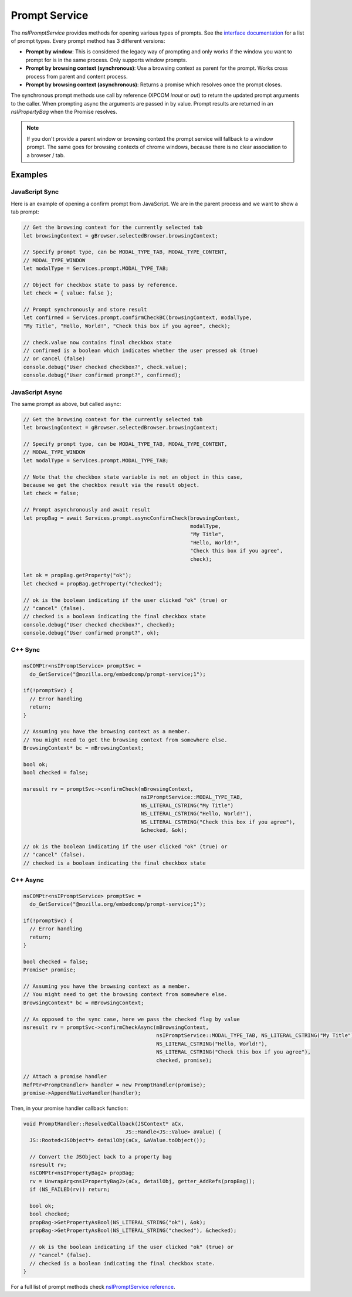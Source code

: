 ==============
Prompt Service
==============

The `nsIPromptService` provides methods for opening various types of prompts.
See the `interface documentation <nsIPromptService-reference.html>`_ for a list
of prompt types.
Every prompt method has 3 different versions:

- **Prompt by window**:
  This is considered the legacy way of prompting and only works if the window
  you want to prompt for is in the same process.
  Only supports window prompts.

- **Prompt by browsing context (synchronous)**:
  Use a browsing context as parent for the prompt. Works cross process from
  parent and content process.

- **Prompt by browsing context (asynchronous)**:
  Returns a promise which resolves once the prompt closes.


The synchronous prompt methods use call by reference (XPCOM `inout` or `out`) to
return the updated prompt arguments to the caller.
When prompting async the arguments are passed in by value. Prompt results are
returned in an `nsIPropertyBag` when the Promise resolves.


.. note::
    If you don't provide a parent window or browsing context the prompt service
    will fallback to a window prompt.
    The same goes for browsing contexts of chrome windows, because there is no
    clear association to a browser / tab.


Examples
--------

JavaScript Sync
~~~~~~~~~~~~~~~

Here is an example of opening a confirm prompt from JavaScript. We are in the
parent process and we want to show a tab prompt:

.. code-block:: javascript

    // Get the browsing context for the currently selected tab
    let browsingContext = gBrowser.selectedBrowser.browsingContext;

    // Specify prompt type, can be MODAL_TYPE_TAB, MODAL_TYPE_CONTENT,
    // MODAL_TYPE_WINDOW
    let modalType = Services.prompt.MODAL_TYPE_TAB;

    // Object for checkbox state to pass by reference.
    let check = { value: false };

    // Prompt synchronously and store result
    let confirmed = Services.prompt.confirmCheckBC(browsingContext, modalType,
    "My Title", "Hello, World!", "Check this box if you agree", check);

    // check.value now contains final checkbox state
    // confirmed is a boolean which indicates whether the user pressed ok (true)
    // or cancel (false)
    console.debug("User checked checkbox?", check.value);
    console.debug("User confirmed prompt?", confirmed);


JavaScript Async
~~~~~~~~~~~~~~~~

The same prompt as above, but called async:

.. code-block:: javascript

    // Get the browsing context for the currently selected tab
    let browsingContext = gBrowser.selectedBrowser.browsingContext;

    // Specify prompt type, can be MODAL_TYPE_TAB, MODAL_TYPE_CONTENT,
    // MODAL_TYPE_WINDOW
    let modalType = Services.prompt.MODAL_TYPE_TAB;

    // Note that the checkbox state variable is not an object in this case,
    because we get the checkbox result via the result object.
    let check = false;

    // Prompt asynchronously and await result
    let propBag = await Services.prompt.asyncConfirmCheck(browsingContext,
                                                          modalType,
                                                          "My Title",
                                                          "Hello, World!",
                                                          "Check this box if you agree",
                                                          check);

    let ok = propBag.getProperty("ok");
    let checked = propBag.getProperty("checked");

    // ok is the boolean indicating if the user clicked "ok" (true) or
    // "cancel" (false).
    // checked is a boolean indicating the final checkbox state
    console.debug("User checked checkbox?", checked);
    console.debug("User confirmed prompt?", ok);


C++ Sync
~~~~~~~~

.. code-block:: c++

      nsCOMPtr<nsIPromptService> promptSvc =
        do_GetService("@mozilla.org/embedcomp/prompt-service;1");

      if(!promptSvc) {
        // Error handling
        return;
      }

      // Assuming you have the browsing context as a member.
      // You might need to get the browsing context from somewhere else.
      BrowsingContext* bc = mBrowsingContext;

      bool ok;
      bool checked = false;

      nsresult rv = promptSvc->confirmCheck(mBrowsingContext,
                                            nsIPromptService::MODAL_TYPE_TAB,
                                            NS_LITERAL_CSTRING("My Title")
                                            NS_LITERAL_CSTRING("Hello, World!"),
                                            NS_LITERAL_CSTRING("Check this box if you agree"),
                                            &checked, &ok);

      // ok is the boolean indicating if the user clicked "ok" (true) or
      // "cancel" (false).
      // checked is a boolean indicating the final checkbox state

C++ Async
~~~~~~~~~

.. code-block:: c++

      nsCOMPtr<nsIPromptService> promptSvc =
        do_GetService("@mozilla.org/embedcomp/prompt-service;1");

      if(!promptSvc) {
        // Error handling
        return;
      }

      bool checked = false;
      Promise* promise;

      // Assuming you have the browsing context as a member.
      // You might need to get the browsing context from somewhere else.
      BrowsingContext* bc = mBrowsingContext;

      // As opposed to the sync case, here we pass the checked flag by value
      nsresult rv = promptSvc->confirmCheckAsync(mBrowsingContext,
                                                 nsIPromptService::MODAL_TYPE_TAB, NS_LITERAL_CSTRING("My Title"),
                                                 NS_LITERAL_CSTRING("Hello, World!"),
                                                 NS_LITERAL_CSTRING("Check this box if you agree"),
                                                 checked, promise);

      // Attach a promise handler
      RefPtr<PromptHandler> handler = new PromptHandler(promise);
      promise->AppendNativeHandler(handler);

Then, in your promise handler callback function:

.. code-block:: c++

      void PromptHandler::ResolvedCallback(JSContext* aCx,
                                       JS::Handle<JS::Value> aValue) {
        JS::Rooted<JSObject*> detailObj(aCx, &aValue.toObject());

        // Convert the JSObject back to a property bag
        nsresult rv;
        nsCOMPtr<nsIPropertyBag2> propBag;
        rv = UnwrapArg<nsIPropertyBag2>(aCx, detailObj, getter_AddRefs(propBag));
        if (NS_FAILED(rv)) return;

        bool ok;
        bool checked;
        propBag->GetPropertyAsBool(NS_LITERAL_STRING("ok"), &ok);
        propBag->GetPropertyAsBool(NS_LITERAL_STRING("checked"), &checked);

        // ok is the boolean indicating if the user clicked "ok" (true) or
        // "cancel" (false).
        // checked is a boolean indicating the final checkbox state.
      }





For a full list of prompt methods check
`nsIPromptService reference <nsIPromptService-reference.html>`_.